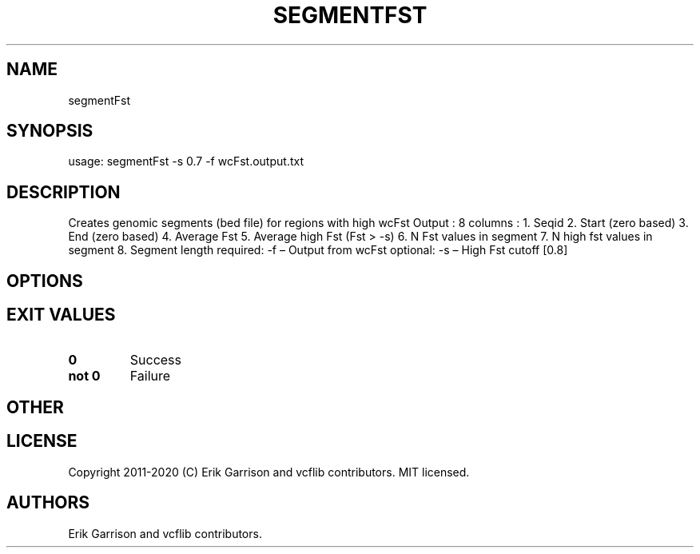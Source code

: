 .\" Automatically generated by Pandoc 2.7.3
.\"
.TH "SEGMENTFST" "1" "" "segmentFst (vcflib)" "segmentFst (VCF unknown)"
.hy
.SH NAME
.PP
segmentFst
.SH SYNOPSIS
.PP
usage: segmentFst -s 0.7 -f wcFst.output.txt
.SH DESCRIPTION
.PP
Creates genomic segments (bed file) for regions with high wcFst Output :
8 columns : 1.
Seqid 2.
Start (zero based) 3.
End (zero based) 4.
Average Fst 5.
Average high Fst (Fst > -s) 6.
N Fst values in segment 7.
N high fst values in segment 8.
Segment length required: -f \[en] Output from wcFst optional: -s \[en]
High Fst cutoff [0.8]
.SH OPTIONS
.IP
.nf
\f[C]


\f[R]
.fi
.SH EXIT VALUES
.TP
.B \f[B]0\f[R]
Success
.TP
.B \f[B]not 0\f[R]
Failure
.SH OTHER
.SH LICENSE
.PP
Copyright 2011-2020 (C) Erik Garrison and vcflib contributors.
MIT licensed.
.SH AUTHORS
Erik Garrison and vcflib contributors.
